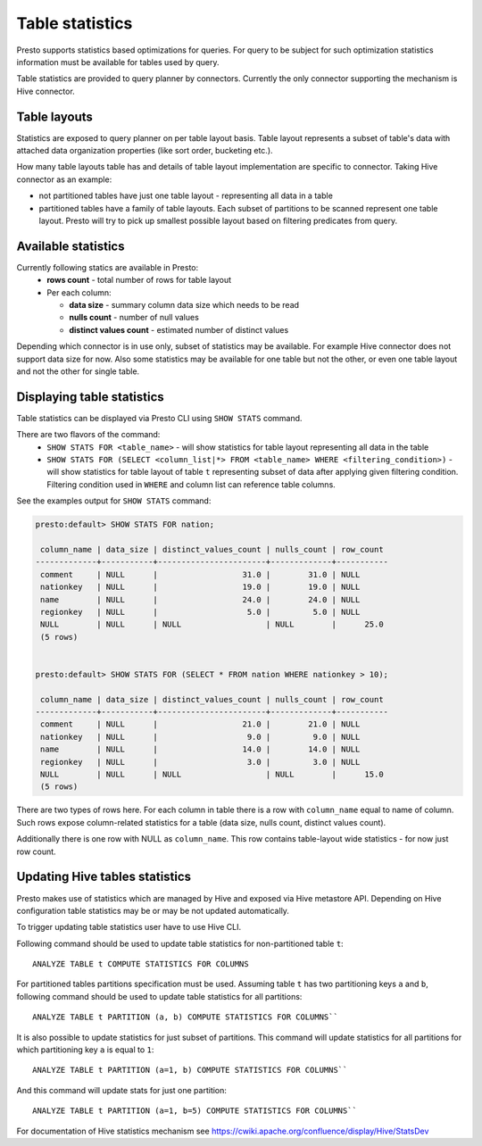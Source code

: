 ================
Table statistics
================

Presto supports statistics based optimizations for queries. For query to be subject for such optimization
statistics information must be available for tables used by query.

Table statistics are provided to query planner by connectors.
Currently the only connector supporting the mechanism is Hive connector.

Table layouts
-------------

Statistics are exposed to query planner on per table layout basis. Table layout represents a subset of table's data with attached
data organization properties (like sort order, bucketing etc.).

How many table layouts table has and details of table layout implementation are specific to connector.
Taking Hive connector as an example:

* not partitioned tables have just one table layout - representing all data in a table
* partitioned tables have a family of table layouts. Each subset of partitions to be scanned represent one table layout.
  Presto will try to pick up smallest possible layout based on filtering predicates from query.

Available statistics
--------------------

Currently following statics are available in Presto:
 * **rows count** - total number of rows for table layout
 * Per each column:

   * **data size** - summary column data size which needs to be read
   * **nulls count** - number of null values
   * **distinct values count** - estimated number of distinct values


Depending which connector is in use only, subset of statistics may be available.
For example Hive connector does not support data size for now.
Also some statistics may be available for one table but not the other,
or even one table layout and not the other for single table.

Displaying table statistics
---------------------------

Table statistics can be displayed via Presto CLI using ``SHOW STATS`` command.

There are two flavors of the command:
 * ``SHOW STATS FOR <table_name>`` - will show statistics for table layout representing all data in the table
 * ``SHOW STATS FOR (SELECT <column_list|*> FROM <table_name> WHERE <filtering_condition>)`` -
   will show statistics for table layout of table ``t`` representing subset of data after applying given filtering condition. Filtering condition used in
   ``WHERE`` and column list can reference table columns.

See the examples output for ``SHOW STATS`` command:

.. code-block:: none

    presto:default> SHOW STATS FOR nation;

     column_name | data_size | distinct_values_count | nulls_count | row_count
    -------------+-----------+-----------------------+-------------+-----------
     comment     | NULL      |                  31.0 |        31.0 | NULL
     nationkey   | NULL      |                  19.0 |        19.0 | NULL
     name        | NULL      |                  24.0 |        24.0 | NULL
     regionkey   | NULL      |                   5.0 |         5.0 | NULL
     NULL        | NULL      | NULL                  | NULL        |      25.0
     (5 rows)


    presto:default> SHOW STATS FOR (SELECT * FROM nation WHERE nationkey > 10);

     column_name | data_size | distinct_values_count | nulls_count | row_count
    -------------+-----------+-----------------------+-------------+-----------
     comment     | NULL      |                  21.0 |        21.0 | NULL
     nationkey   | NULL      |                   9.0 |         9.0 | NULL
     name        | NULL      |                  14.0 |        14.0 | NULL
     regionkey   | NULL      |                   3.0 |         3.0 | NULL
     NULL        | NULL      | NULL                  | NULL        |      15.0
     (5 rows)

There are two types of rows here.
For each column in table there is a row with ``column_name`` equal to name of column.
Such rows expose column-related statistics for a table (data size, nulls count, distinct values count).

Additionally there is one row with NULL as ``column_name``. This row contains table-layout wide statistics - for now just row count.


Updating Hive tables statistics
-------------------------------

Presto makes use of statistics which are managed by Hive and exposed via Hive metastore API.
Depending on Hive configuration table statistics may be or may be not updated automatically.

To trigger updating table statistics user have to use Hive CLI.

Following command should be used to update table statistics for non-partitioned table ``t``::

        ANALYZE TABLE t COMPUTE STATISTICS FOR COLUMNS

For partitioned tables partitions specification must be used.
Assuming table ``t`` has two partitioning keys ``a`` and ``b``, following command should be used
to update table statistics for all partitions::

        ANALYZE TABLE t PARTITION (a, b) COMPUTE STATISTICS FOR COLUMNS``

It is also possible to update statistics for just subset of partitions.
This command will update statistics for all partitions for which partitioning key ``a`` is equal to ``1``::

        ANALYZE TABLE t PARTITION (a=1, b) COMPUTE STATISTICS FOR COLUMNS``

And this command will update stats for just one partition::

        ANALYZE TABLE t PARTITION (a=1, b=5) COMPUTE STATISTICS FOR COLUMNS``

For documentation of Hive statistics mechanism see https://cwiki.apache.org/confluence/display/Hive/StatsDev
